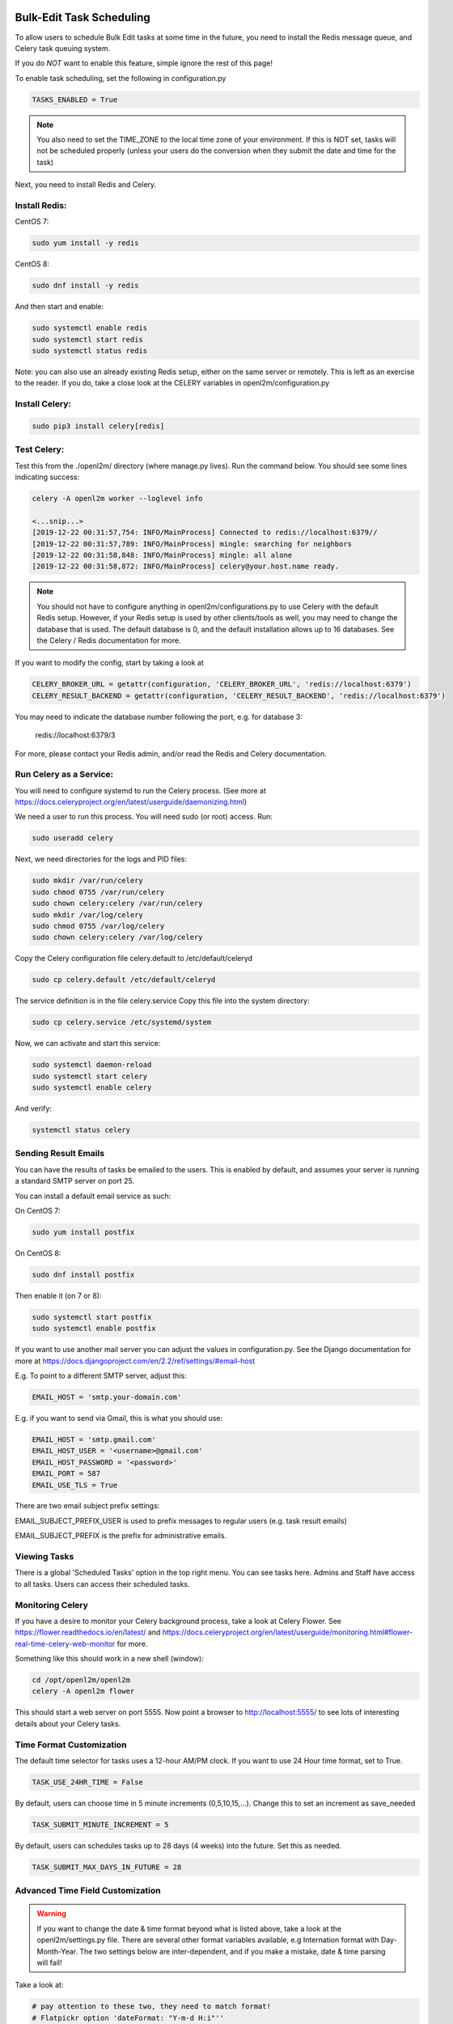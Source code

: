 .. image:: ../_static/openl2m_logo.png

=========================
Bulk-Edit Task Scheduling
=========================

To allow users to schedule Bulk Edit tasks at some time in the future,
you need to install the Redis message queue, and Celery task queuing system.

If you do *NOT* want to enable this feature, simple ignore the rest of this page!

To enable task scheduling, set the following in configuration.py

.. code-block:: bash

  TASKS_ENABLED = True

.. note::

  You also need to set the TIME_ZONE to the local time zone of your environment.
  If this is NOT set, tasks will not be scheduled properly (unless your users do the conversion
  when they submit the date and time for the task)


Next, you need to install Redis and Celery.

Install Redis:
--------------

CentOS 7:

.. code-block:: bash

  sudo yum install -y redis

CentOS 8:

.. code-block:: bash

  sudo dnf install -y redis

And then start and enable:

.. code-block:: bash

  sudo systemctl enable redis
  sudo systemctl start redis
  sudo systemctl status redis

Note: you can also use an already existing Redis setup, either on the same server or remotely.
This is left as an exercise to the reader. If you do, take a close look at the
CELERY variables in openl2m/configuration.py

Install Celery:
---------------

.. code-block:: bash

  sudo pip3 install celery[redis]

Test Celery:
------------

Test this from the ./openl2m/ directory (where manage.py lives).
Run the command below. You should see some lines indicating success:

.. code-block:: bash

  celery -A openl2m worker --loglevel info

  <...snip...>
  [2019-12-22 00:31:57,754: INFO/MainProcess] Connected to redis://localhost:6379//
  [2019-12-22 00:31:57,789: INFO/MainProcess] mingle: searching for neighbors
  [2019-12-22 00:31:58,848: INFO/MainProcess] mingle: all alone
  [2019-12-22 00:31:58,872: INFO/MainProcess] celery@your.host.name ready.

.. note::

  You should not have to configure anything in openl2m/configurations.py to use
  Celery with the default Redis setup. However, if your Redis setup is used by other
  clients/tools as well, you may need to change the database that is used.
  The default database is 0, and the default installation allows up to 16 databases.
  See the Celery / Redis documentation for more.

If you want to modify the config, start by taking a look at

.. code-block:: bash

  CELERY_BROKER_URL = getattr(configuration, 'CELERY_BROKER_URL', 'redis://localhost:6379')
  CELERY_RESULT_BACKEND = getattr(configuration, 'CELERY_RESULT_BACKEND', 'redis://localhost:6379')

You may need to indicate the database number following the port, e.g. for database 3:

  redis://localhost:6379/3

For more, please contact your Redis admin, and/or read the Redis and Celery documentation.


Run Celery as a Service:
------------------------

You will need to configure systemd to run the Celery process.
(See more at https://docs.celeryproject.org/en/latest/userguide/daemonizing.html)

We need a user to run this process. You will need sudo (or root) access. Run:

.. code-block:: bash

  sudo useradd celery

Next, we need directories for the logs and PID files:

.. code-block:: bash

  sudo mkdir /var/run/celery
  sudo chmod 0755 /var/run/celery
  sudo chown celery:celery /var/run/celery
  sudo mkdir /var/log/celery
  sudo chmod 0755 /var/log/celery
  sudo chown celery:celery /var/log/celery


Copy the Celery configuration file celery.default to /etc/default/celeryd

.. code-block:: bash

  sudo cp celery.default /etc/default/celeryd


The service definition is in the file celery.service
Copy this file into the system directory:

.. code-block:: bash

  sudo cp celery.service /etc/systemd/system

Now, we can activate and start this service:

.. code-block:: bash

  sudo systemctl daemon-reload
  sudo systemctl start celery
  sudo systemctl enable celery

And verify:

.. code-block:: bash

  systemctl status celery


Sending Result Emails
---------------------

You can have the results of tasks be emailed to the users. This is enabled by default,
and assumes your server is running a standard SMTP server on port 25.

You can install a default email service as such:

On CentOS 7:

.. code-block:: bash

  sudo yum install postfix

On CentOS 8:

.. code-block:: bash

  sudo dnf install postfix

Then enable it (on 7 or 8):

.. code-block:: bash

  sudo systemctl start postfix
  sudo systemctl enable postfix


If you want to use another mail server you can adjust the values in configuration.py.
See the Django documentation for more at
https://docs.djangoproject.com/en/2.2/ref/settings/#email-host

E.g. To point to a different SMTP server, adjust this:

.. code-block:: bash

  EMAIL_HOST = 'smtp.your-domain.com'

E.g. if you want to send via Gmail, this is what you should use:

.. code-block:: bash

  EMAIL_HOST = 'smtp.gmail.com'
  EMAIL_HOST_USER = '<username>@gmail.com'
  EMAIL_HOST_PASSWORD = '<password>'
  EMAIL_PORT = 587
  EMAIL_USE_TLS = True

There are two email subject prefix settings:

EMAIL_SUBJECT_PREFIX_USER is used to prefix messages to regular users (e.g. task result emails)

EMAIL_SUBJECT_PREFIX  is the prefix for administrative emails.


Viewing Tasks
-------------

There is a global 'Scheduled Tasks' option in the top right menu. You can see tasks here.
Admins and Staff have access to all tasks. Users can access their scheduled tasks.


Monitoring Celery
-----------------

If you have a desire to monitor your Celery background process, take a look at Celery Flower.
See https://flower.readthedocs.io/en/latest/ and
https://docs.celeryproject.org/en/latest/userguide/monitoring.html#flower-real-time-celery-web-monitor
for more.

Something like this should work in a new shell (window):

.. code-block:: bash

  cd /opt/openl2m/openl2m
  celery -A openl2m flower

This should start a web server on port 5555. Now point a browser to
http://localhost:5555/ to see lots of interesting details about your Celery tasks.


Time Format Customization
-------------------------

The default time selector for tasks uses a 12-hour AM/PM clock. If you want to use 24 Hour time format, set to True.

.. code-block:: bash

  TASK_USE_24HR_TIME = False

By default, users can choose time in 5 minute increments (0,5,10,15,...). Change this to set an increment as save_needed

.. code-block:: bash

  TASK_SUBMIT_MINUTE_INCREMENT = 5

By default, users can schedules tasks up to 28 days (4 weeks) into the future. Set this as needed.

.. code-block:: bash

  TASK_SUBMIT_MAX_DAYS_IN_FUTURE = 28


Advanced Time Field Customization
---------------------------------

.. warning::

  If you want to change the date & time format beyond what is listed above, take a look at the openl2m/settings.py file.
  There are several other format variables available, e.g Internation format with Day-Month-Year. The two settings below
  are inter-dependent, and if you make a mistake, date & time parsing will fail!

Take a look at:

.. code-block:: bash

  # pay attention to these two, they need to match format!
  # Flatpickr option 'dateFormat: "Y-m-d H:i"''
  FLATPICKR_DATE_FORMAT = getattr(configuration, 'FLATPICKR_DATE_FORMAT', 'Y-m-d H:i')
  # this next one needs to match the Flatpickr 'dateFormat' option above,
  # minus the ending %z which add timezone offset:
  TASK_SUBMIT_DATE_FORMAT = getattr(configuration, 'TASK_SUBMIT_DATE_FORMAT', '%Y-%m-%d %H:%M %z')

See the following two pages for more:

* https://flatpickr.js.org/formatting/
* https://docs.python.org/3.6/library/datetime.html#strftime-strptime-behavior
